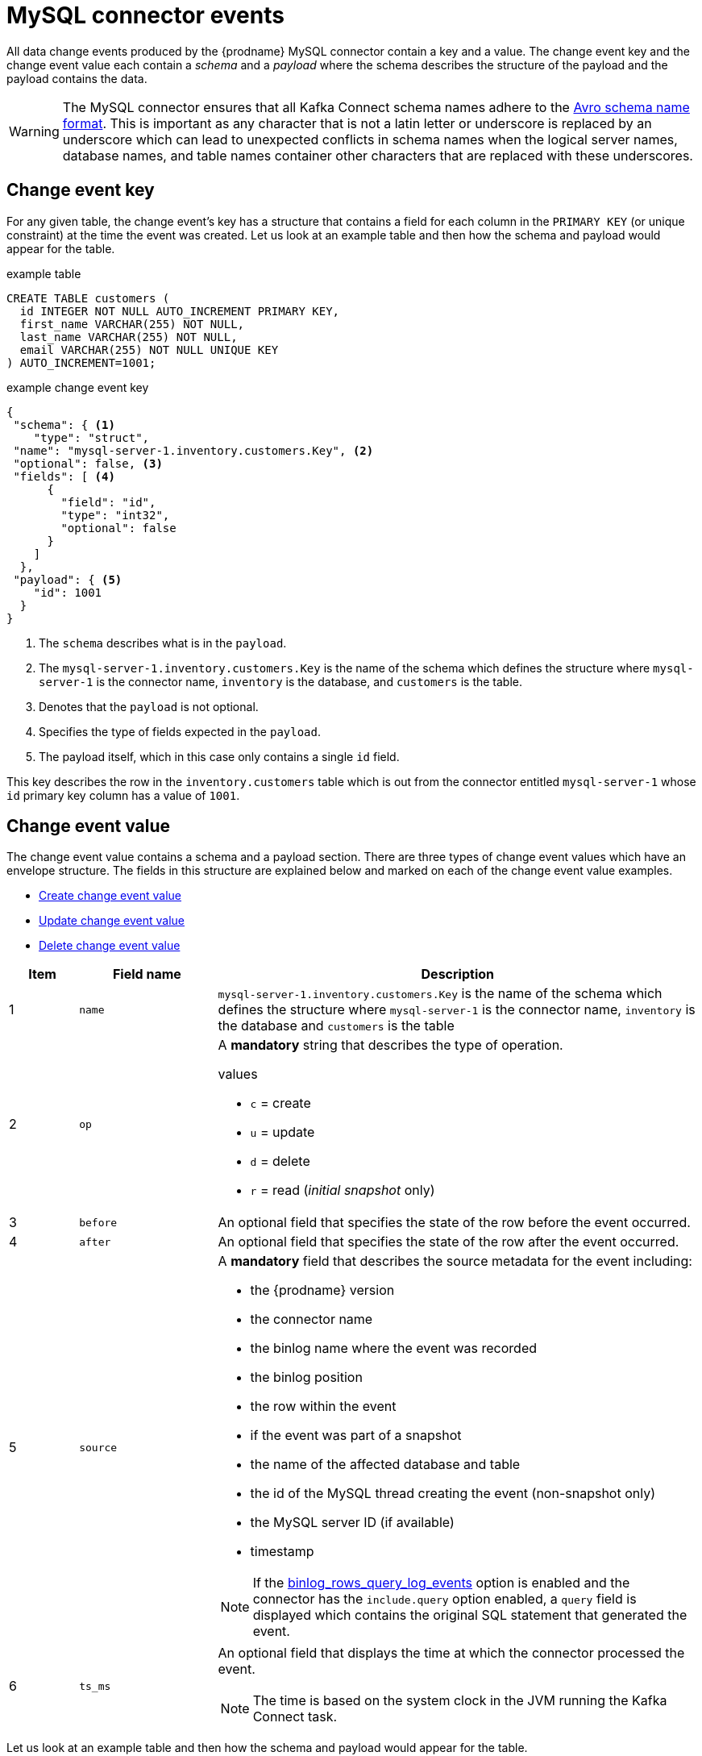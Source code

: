 // Metadata created by nebel
//
[id="mysql-connector-events_{context}"]
= MySQL connector events

All data change events produced by the {prodname} MySQL connector contain a key and a value. The change event key and the change event value each contain a _schema_ and a _payload_ where the schema describes the structure of the payload and the payload contains the data.

WARNING: The MySQL connector ensures that all Kafka Connect schema names adhere to the link:http://avro.apache.org/docs/current/spec.html#names[Avro schema name format]. This is important as any character that is not a latin letter or underscore is replaced by an underscore which can lead to unexpected conflicts in schema names when the logical server names, database names, and table names container other characters that are replaced with these underscores.

== Change event key

For any given table, the change event's key has a structure that contains a field for each column in the `PRIMARY KEY` (or unique constraint) at the time the event was created. Let us look at an example table and then how the schema and payload would appear for the table.

.example table
[source,sql]
----
CREATE TABLE customers (
  id INTEGER NOT NULL AUTO_INCREMENT PRIMARY KEY,
  first_name VARCHAR(255) NOT NULL,
  last_name VARCHAR(255) NOT NULL,
  email VARCHAR(255) NOT NULL UNIQUE KEY
) AUTO_INCREMENT=1001;
----

=====
.example change event key
[source,json]
----
{
 "schema": { <1>
    "type": "struct",
 "name": "mysql-server-1.inventory.customers.Key", <2>
 "optional": false, <3>
 "fields": [ <4>
      {
        "field": "id",
        "type": "int32",
        "optional": false
      }
    ]
  },
 "payload": { <5>
    "id": 1001
  }
}
----
<1> The `schema` describes what is in the `payload`.
<2> The `mysql-server-1.inventory.customers.Key` is the name of the schema which defines the structure where `mysql-server-1` is the connector name, `inventory` is the database, and `customers` is the table.
<3> Denotes that the `payload` is not optional.
<4> Specifies the type of fields expected in the `payload`.
<5> The payload itself, which in this case only contains a single `id` field.

This key describes the row in the `inventory.customers` table which is out from the connector entitled `mysql-server-1` whose `id` primary key column has a value of `1001`.
=====

== Change event value

The change event value contains a schema and a payload section. There are three types of change event values which have an envelope structure. The fields in this structure are explained below and marked on each of the change event value examples.

* <<Create change event value>>
* <<Update change event value>>
* <<Delete change event value>>

[cols="1,2,7"]
|===
|Item |Field name |Description

|1
| `name`
| `mysql-server-1.inventory.customers.Key` is the name of the schema which defines the structure where `mysql-server-1` is the connector name, `inventory` is the database and `customers` is the table

|2
|`op`
a| A *mandatory* string that describes the type of operation.

.values
* `c` = create
* `u` = update
* `d` = delete
* `r` = read (_initial snapshot_ only)

|3
|`before`
| An optional field that specifies the state of the row before the event occurred.

|4
|`after`
| An optional field that specifies the state of the row after the event occurred.

|5
|`source`
a| A *mandatory* field that describes the source metadata for the event including:

* the {prodname} version
* the connector name
* the binlog name where the event was recorded
* the binlog position
* the row within the event
* if the event was part of a snapshot
* the name of the affected database and table
* the id of the MySQL thread creating the event (non-snapshot only)
* the MySQL server ID (if available)
* timestamp

NOTE: If the xref:enable-query-log-events-for-cdc_{context}[binlog_rows_query_log_events] option is enabled and the connector has the `include.query` option enabled, a `query` field is displayed which contains the original SQL statement that generated the event.

|6
|`ts_ms`
a| An optional field that displays the time at which the connector processed the event.

NOTE: The time is based on the system clock in the JVM running the Kafka Connect task.

|===

Let us look at an example table and then how the schema and payload would appear for the table.

.example table
[source,sql]
----
CREATE TABLE customers (
  id INTEGER NOT NULL AUTO_INCREMENT PRIMARY KEY,
  first_name VARCHAR(255) NOT NULL,
  last_name VARCHAR(255) NOT NULL,
  email VARCHAR(255) NOT NULL UNIQUE KEY
) AUTO_INCREMENT=1001;
----

=== Create change event value

This example shows a _create_ event for the `customers` table:

[source,json,options="nowrap",subs="+attributes"]
----
{
  "schema": { // <1>
    "type": "struct",
    "fields": [
      {
        "type": "struct",
        "fields": [
          {
            "type": "int32",
            "optional": false,
            "field": "id"
          },
          {
            "type": "string",
            "optional": false,
            "field": "first_name"
          },
          {
            "type": "string",
            "optional": false,
            "field": "last_name"
          },
          {
            "type": "string",
            "optional": false,
            "field": "email"
          }
        ],
        "optional": true,
        "name": "mysql-server-1.inventory.customers.Value",
        "field": "before"
      },
      {
        "type": "struct",
        "fields": [
          {
            "type": "int32",
            "optional": false,
            "field": "id"
          },
          {
            "type": "string",
            "optional": false,
            "field": "first_name"
          },
          {
            "type": "string",
            "optional": false,
            "field": "last_name"
          },
          {
            "type": "string",
            "optional": false,
            "field": "email"
          }
        ],
        "optional": true,
        "name": "mysql-server-1.inventory.customers.Value",
        "field": "after"
      },
      {
        "type": "struct",
        "fields": [
          {
            "type": "string",
            "optional": false,
            "field": "version"
          },
          {
            "type": "string",
            "optional": false,
            "field": "connector"
          },
          {
            "type": "string",
            "optional": false,
            "field": "name"
          },
          {
            "type": "int64",
            "optional": false,
            "field": "ts_ms"
          },
          {
            "type": "boolean",
            "optional": true,
            "default": false,
            "field": "snapshot"
          },
          {
            "type": "string",
            "optional": false,
            "field": "db"
          },
          {
            "type": "string",
            "optional": true,
            "field": "table"
          },
          {
            "type": "int64",
            "optional": false,
            "field": "server_id"
          },
          {
            "type": "string",
            "optional": true,
            "field": "gtid"
          },
          {
            "type": "string",
            "optional": false,
            "field": "file"
          },
          {
            "type": "int64",
            "optional": false,
            "field": "pos"
          },
          {
            "type": "int32",
            "optional": false,
            "field": "row"
          },
          {
            "type": "int64",
            "optional": true,
            "field": "thread"
          },
          {
            "type": "string",
            "optional": true,
            "field": "query"
          }
        ],
        "optional": false,
        "name": "io.product.connector.mysql.Source",
        "field": "source"
      },
      {
        "type": "string",
        "optional": false,
        "field": "op"
      },
      {
        "type": "int64",
        "optional": true,
        "field": "ts_ms"
      }
    ],
    "optional": false,
    "name": "mysql-server-1.inventory.customers.Envelope"
  },
  "payload": { // <2>
    "op": "c",
    "ts_ms": 1465491411815,
    "before": null,
    "after": {
      "id": 1004,
      "first_name": "Anne",
      "last_name": "Kretchmar",
      "email": "annek@noanswer.org"
    },
    "source": {
      "version": "{debezium-version}",
      "connector": "mysql",
      "name": "mysql-server-1",
      "ts_ms": 0,
      "snapshot": false,
      "db": "inventory",
      "table": "customers",
      "server_id": 0,
      "gtid": null,
      "file": "mysql-bin.000003",
      "pos": 154,
      "row": 0,
      "thread": 7,
      "query": "INSERT INTO customers (first_name, last_name, email) VALUES ('Anne', 'Kretchmar', 'annek@noanswer.org')"
    }
  }
}
----
<1> The `schema` portion of this event’s _value_ shows the schema for the envelope, the schema for the source structure (which is specific to the MySQL connector and reused across all events), and the table-specific schemas for the `before` and `after` fields.
ifndef::cdc-product[]
+
[TIP]
====
The names of the schemas for the `before` and `after` fields are of the form `<logicalName>.<tableName>.Value`, and thus are entirely independent from all other schemas for all other tables. This means that when using the {link-prefix}:{link-avro-serialization}[Avro Converter], the resulting Avro schemas for each table in each logical source have their own evolution and history.
====
endif::cdc-product[]

<2> The `payload` portion of this event’s _value_ shows the information in the event, namely that it is describing that the row was created (because `op=c`), and that the `after` field value contains the values of the new inserted row's `id`, `first_name`, `last_name`, and `email` columns.
ifndef::cdc-product[]
+
[TIP]
====
It may appear that the JSON representations of the events are much larger than the rows they describe. This is because the JSON representation must include the schema and the payload portions of the message.
However, by using the {link-prefix}:{link-avro-serialization}[Avro Converter], you can dramatically decrease the size of the actual messages written to the Kafka topics.
====
endif::cdc-product[]

=== Update change event value

The value of an _update_ change event on the `customers` table has the exact same schema as a _create_ event. The payload is structured the same, but holds different values. Here is an example (formatted for readability):

[source,json,options="nowrap",subs="+attributes"]
----
{
  "schema": { ... },
  "payload": {
    "before": { // <1>
      "id": 1004,
      "first_name": "Anne",
      "last_name": "Kretchmar",
      "email": "annek@noanswer.org"
    },
    "after": { // <2>
      "id": 1004,
      "first_name": "Anne Marie",
      "last_name": "Kretchmar",
      "email": "annek@noanswer.org"
    },
    "source": { // <3>
      "version": "{debezium-version}",
      "name": "mysql-server-1",
      "connector": "mysql",
      "name": "mysql-server-1",
      "ts_ms": 1465581,
      "snapshot": false,
      "db": "inventory",
      "table": "customers",
      "server_id": 223344,
      "gtid": null,
      "file": "mysql-bin.000003",
      "pos": 484,
      "row": 0,
      "thread": 7,
      "query": "UPDATE customers SET first_name='Anne Marie' WHERE id=1004"
    },
    "op": "u", // <4>
    "ts_ms": 1465581029523 // <5>
  }
}
----

Comparing this to the value in the _insert_ event, you can see a couple of differences in the `payload` section:

<1> The `before` field now has the state of the row with the values before the database commit.
<2> The `after` field now has the updated state of the row, and the `first_name` value is now `Anne Marie`. You can compare the `before` and `after` structures to determine what actually changed in this row because of the commit.
<3> The `source` field structure has the same fields as before, but the values are different (this event is from a different position in the binlog). The `source` structure shows information about MySQL’s record of this change (providing traceability). It also has information you can use to compare to other events in this and other topics to know whether this event occurred before, after, or as part of the same MySQL commit as other events.
<4> The `op` field value is now `u`, signifying that this row changed because of an update.
<5> The `ts_ms` field shows the timestamp when {prodname} processed this event.

[NOTE]
====
When the columns for a row’s primary or unique key are updated, the value of the row’s key is changed and {prodname} outputs three events: a _DELETE_ event and tombstone event with the old key for the row, followed by an _INSERT_ event with the new key for the row.
====

=== Delete change event value

The value of a _delete_ change event on the `customers` table has the exact same schema as _create_ and _update_ events. The payload is structured the same, but holds different values. Here is an example (formatted for readability):


[source,json,options="nowrap",subs="+attributes"]
----
{
  "schema": { ... },
  "payload": {
    "before": { // <1>
      "id": 1004,
      "first_name": "Anne Marie",
      "last_name": "Kretchmar",
      "email": "annek@noanswer.org"
    },
    "after": null, // <2>
    "source": { // <3>
      "version": "{debezium-version}",
      "connector": "mysql",
      "name": "mysql-server-1",
      "ts_ms": 1465581,
      "snapshot": false,
      "db": "inventory",
      "table": "customers",
      "server_id": 223344,
      "gtid": null,
      "file": "mysql-bin.000003",
      "pos": 805,
      "row": 0,
      "thread": 7,
      "query": "DELETE FROM customers WHERE id=1004"
    },
    "op": "d", // <4>
    "ts_ms": 1465581902461 // <5>
  }
}
----

Comparing the `payload` portion to the payloads in the _create_ and _update_ events, you can see some differences:

<1> The `before` field now has the state of the row that was deleted with the database commit.
<2> The `after` field is `null`, signifying that the row no longer exists.
<3> The `source` field structure has many of the same values as before, except the `ts_sec` and `pos` fields have changed (and the file might have changed in other scenarios).
<4> The `op` field value is now `d`, signifying that this row was deleted.
<5> The `ts_ms` shows the timestamp when {prodname} processed this event.

This event provides a consumer with the information that it needs to process the removal of this row. The old values are included because some consumers might require them in order to properly handle the removal.

The MySQL connector’s events are designed to work with link:{link-kafka-docs}#compaction[Kafka log compaction], which allows for the removal of some older messages as long as at least the most recent message for every key is kept. This allows Kafka to reclaim storage space while ensuring the topic contains a complete data set and can be used for reloading key-based state.

When a row is deleted, the _delete_ event value listed above still works with log compaction, because Kafka can still remove all earlier messages with that same key. If the message value is `null`, Kafka knows that it can remove all messages with that same key. To make this possible, {prodname}’s MySQL connector always follows a _delete_ event with a special tombstone event that has the same key but a `null` value.

== Primary Key Update Header

When there is an update event that's changing the row's primary key field/s, also known
as a primary key change, Debezium will in that case send a DELETE event for the old key
and an INSERT event for the new (updated) key.

The DELETE event produces a Kafka message which has a message header `__debezium.newkey`
and the value is the new primary key.

The INSERT event produces a Kafka message which has a message header `__debezium.oldkey`
and the value is the previous (old) primary key of the updated row.

